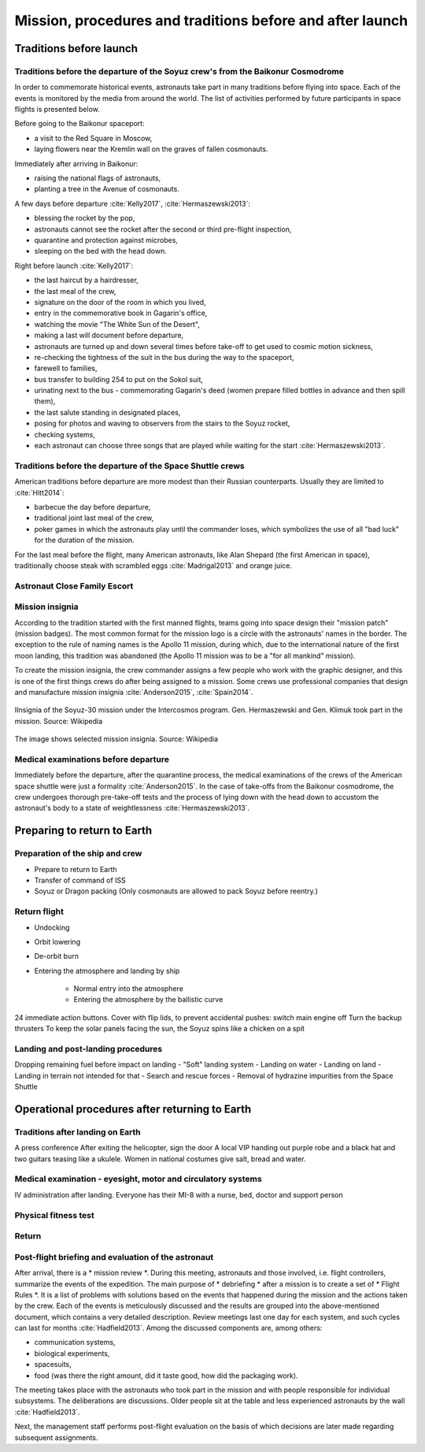 **********************************************************
Mission, procedures and traditions before and after launch
**********************************************************


Traditions before launch
========================
.. todo::
    - Astronauts equip MAG with sanitary napkins so that they do not leak while waiting for the start (training at Cottage House No. 3 in Star City) :cite:`Anderson2015`
    - Astronauts in the days of Shuttle took a bag of clothes with them, depending on where they will land, e.g. shorts to use in California etc.  :cite:`Anderson2015`, :cite:`Melvin2017`
    - They have been eating steak with fried eggs since the days of Sheppard :cite:`Wolfe1979`, :cite:`French2007`

Traditions before the departure of the Soyuz crew's from the Baikonur Cosmodrome
--------------------------------------------------------------------------------
In order to commemorate historical events, astronauts take part in many traditions before flying into space. Each of the events is monitored by the media from around the world. The list of activities performed by future participants in space flights is presented below.

Before going to the Baikonur spaceport:

- a visit to the Red Square in Moscow,
- laying flowers near the Kremlin wall on the graves of fallen cosmonauts.

Immediately after arriving in Baikonur:

- raising the national flags of astronauts,
- planting a tree in the Avenue of cosmonauts.

A few days before departure :cite:`Kelly2017`, :cite:`Hermaszewski2013`:

- blessing the rocket by the pop,
- astronauts cannot see the rocket after the second or third pre-flight inspection,
- quarantine and protection against microbes,
- sleeping on the bed with the head down.

Right before launch :cite:`Kelly2017`:

- the last haircut by a hairdresser,
- the last meal of the crew,
- signature on the door of the room in which you lived,
- entry in the commemorative book in Gagarin's office,
- watching the movie "The White Sun of the Desert",
- making a last will document before departure,
- astronauts are turned up and down several times before take-off to get used to cosmic motion sickness,
- re-checking the tightness of the suit in the bus during the way to the spaceport,
- farewell to families,
- bus transfer to building 254 to put on the Sokol suit,
- urinating next to the bus - commemorating Gagarin's deed (women prepare filled bottles in advance and then spill them),
- the last salute standing in designated places,
- posing for photos and waving to observers from the stairs to the Soyuz rocket,
- checking systems,
- each astronaut can choose three songs that are played while waiting for the start :cite:`Hermaszewski2013`.

Traditions before the departure of the Space Shuttle crews
----------------------------------------------------------
American traditions before departure are more modest than their Russian counterparts. Usually they are limited to :cite:`Hitt2014`:

- barbecue the day before departure,
- traditional joint last meal of the crew,
- poker games in which the astronauts play until the commander loses, which symbolizes the use of all "bad luck" for the duration of the mission.

For the last meal before the flight, many American astronauts, like Alan Shepard (the first American in space), traditionally choose steak with scrambled eggs :cite:`Madrigal2013` and orange juice.

Astronaut Close Family Escort
-----------------------------
.. todo:: Family Escort, two astronauts currently not training for missions. One is responsible for the immediate family, the other for the extended family and friends at the start. The one from the family helps you later in your absence. From counting friends on the bus, arranging museum tickets, and hearing complaints about being too cold to heat in a hotel, to helping them set up savings accounts for children's college, organizing a funeral, and being an advocate for the family on an accident investigation board. It helps to understand what the start and mission looks like from the eyes of the family.

Mission insignia
--------------
According to the tradition started with the first manned flights, teams going into space design their "mission patch" (mission badges). The most common format for the mission logo is a circle with the astronauts' names in the border. The exception to the rule of naming names is the Apollo 11 mission, during which, due to the international nature of the first moon landing, this tradition was abandoned (the Apollo 11 mission was to be a "for all mankind" mission).

To create the mission insignia, the crew commander assigns a few people who work with the graphic designer, and this is one of the first things crews do after being assigned to a mission. Some crews use professional companies that design and manufacture mission insignia :cite:`Anderson2015`, :cite:`Spain2014`.

.. figure:: img/insignia-mission-patch-soyuz-30.png
    :name: figure-insignia-mission-patch-soyuz-30
    :width: 80%
    :align: center

    IInsignia of the Soyuz-30 mission under the Intercosmos program. Gen. Hermaszewski and Gen. Klimuk took part in the mission. Source: Wikipedia

.. figure:: img/insignia-mission-patch-multiple.jpg
    :name: figure-insignia-mission-patch-multiple
    :width: 80%
    :align: center

    The image shows selected mission insignia. Source: Wikipedia

Medical examinations before departure
------------------------------
Immediately before the departure, after the quarantine process, the medical examinations of the crews of the American space shuttle were just a formality :cite:`Anderson2015`. In the case of take-offs from the Baikonur cosmodrome, the crew undergoes thorough pre-take-off tests and the process of lying down with the head down to accustom the astronaut's body to a state of weightlessness :cite:`Hermaszewski2013`.


Preparing to return to Earth
=============================

.. todo::
    - "Agreement on the Rescue of Astronauts, the Return of Astronauts and the Return of Objects Launched into Outer Space"
    - http://www.unoosa.org/oosa/en/ourwork/spacelaw/treaties/introrescueagreement.html

.. todo::
    - Astronauts are getting 5-7 cm longer and have problems fitting in their Custom made seats in Soyuz
    - Space Shuttle exposing wheels to warm up

Preparation of the ship and crew
-----------------------------
- Prepare to return to Earth
- Transfer of command of ISS
- Soyuz or Dragon packing (Only cosmonauts are allowed to pack Soyuz before reentry.)

Return flight
-------------
- Undocking
- Orbit lowering
- De-orbit burn
- Entering the atmosphere and landing by ship

    - Normal entry into the atmosphere
    - Entering the atmosphere by the ballistic curve

24 immediate action buttons. Cover with flip lids, to prevent accidental pushes:
switch main engine off
Turn the backup thrusters
To keep the solar panels facing the sun, the Soyuz spins like a chicken on a spit

Landing and post-landing procedures
-----------------------------------
Dropping remaining fuel before impact on landing
- "Soft" landing system
- Landing on water
- Landing on land
- Landing in terrain not intended for that
- Search and rescue forces
- Removal of hydrazine impurities from the Space Shuttle


Operational procedures after returning to Earth
===============================================

Traditions after landing on Earth
---------------------------------
A press conference
After exiting the helicopter, sign the door
A local VIP handing out purple robe and a black hat and two guitars teasing like a ukulele. Women in national costumes give salt, bread and water.

Medical examination - eyesight, motor and circulatory systems
------------------------------------------------
IV administration after landing. Everyone has their MI-8 with a nurse, bed, doctor and support person

.. todo::
    - In space, the immune system is significantly weakened and much more susceptible to infections
     - The bone system weakened by the microgravity environment must withstand a large overload at reentry and then on the ground for the next few days
     - the heart has to adapt to pumping blood under gravity
     - Increased heart rate
     - Feeling weak in the legs like running a marathon
     - Get stretched every day
     - The muscles become shorter, especially the ones from walking, and begin to pull on joints that they would not normally pull

Physical fitness test
---------------------
.. todo:: Dexterity test - construction of base elements
     Evaluation with inserting "pegs" into the board. Evaluated speed and accuracy

     Computer simulation today you had to keep the cursor in a circle that runs on the screen, and on the second screen at the same time write the numbers that appear.
    Motion simulator (small cockpit on tilting platform):
    NASA T-38
    Driving race car on mountain range
    Mars rover on boulder field

    Aptitude test of using robotic arm in 3D (visualization in 3D)
    Calling medical clinic in order to get information about behavior of applicants.

Return
------
.. todo:: NASA G3, plane for 10 people with two beds in rear.

Post-flight briefing and evaluation of the astronaut
----------------------------------------------------
After arrival, there is a * mission review *. During this meeting, astronauts and those involved, i.e. flight controllers, summarize the events of the expedition. The main purpose of * debriefing * after a mission is to create a set of * Flight Rules *. It is a list of problems with solutions based on the events that happened during the mission and the actions taken by the crew. Each of the events is meticulously discussed and the results are grouped into the above-mentioned document, which contains a very detailed description. Review meetings last one day for each system, and such cycles can last for months :cite:`Hadfield2013`. Among the discussed components are, among others:

- communication systems,
- biological experiments,
- spacesuits,
- food (was there the right amount, did it taste good, how did the packaging work).

The meeting takes place with the astronauts who took part in the mission and with people responsible for individual subsystems. The deliberations are discussions. Older people sit at the table and less experienced astronauts by the wall :cite:`Hadfield2013`.

Next, the management staff performs post-flight evaluation on the basis of which decisions are later made regarding subsequent assignments.
